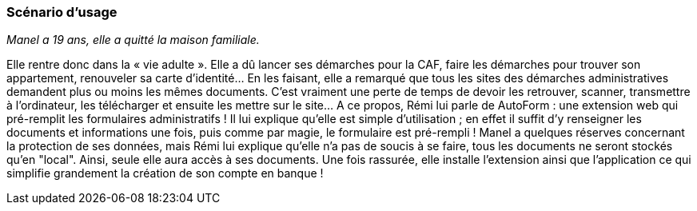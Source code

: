 === Scénario d’usage

// Mettre ici le scénario d’usage que vous avez construit lors des séances
// encadrées par les experts SES. Vous pouvez mettre un scénario amélioré
// (et non celui noté) si vous jugez votre scénario insuffisant pour faire
// comprendre au jury PACT les différentes étapes d’utilisation de votre
// produit/service ou si vous avez changé d’idées entre-temps.

_Manel a 19 ans, elle a quitté la maison familiale._

Elle rentre donc dans la « vie adulte ». Elle a dû lancer ses démarches pour la CAF, faire les démarches pour trouver son appartement, renouveler sa carte d’identité… En les faisant, elle a remarqué que tous les sites des démarches administratives demandent plus ou moins les mêmes documents. C’est vraiment une perte de temps de devoir les retrouver, scanner, transmettre à l’ordinateur, les télécharger et ensuite  les mettre sur le site… A ce propos, Rémi lui parle de AutoForm : une extension web qui pré-remplit les formulaires administratifs ! Il lui explique qu’elle est simple d’utilisation ; en effet il suffit d’y renseigner les documents et informations une fois, puis comme par magie, le formulaire est pré-rempli !
Manel a quelques réserves concernant la protection de ses données, mais Rémi lui explique qu'elle n'a pas de soucis à se faire, tous les documents ne seront stockés qu'en "local". Ainsi, seule elle aura accès à ses documents.
Une fois rassurée, elle installe l’extension ainsi que l'application ce qui simplifie grandement la création de son compte en banque !
